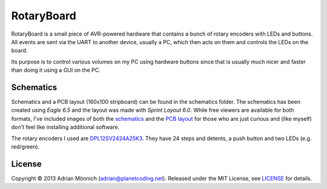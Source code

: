 RotaryBoard
===========

RotaryBoard is a small piece of AVR-powered hardware that contains a bunch of rotary encoders with
LEDs and buttons. All events are sent via the UART to another device, usually a PC, which then acts
on them and controls the LEDs on the board.

Its purpose is to control various volumes on my PC using hardware buttons since that is usually
much nicer and faster than doing it using a GUI on the PC.


Schematics
----------

Schematics and a PCB layout (160x100 stripboard) can be found in the schematics folder. The
schematics has been created using *Eagle 6.5* and the layout was made with *Sprint Layout 6.0*.
While free viewers are available for both formats, I've included images of both the `schematics`_
and the `PCB layout`_ for those who are just curious and (like myself) don't feel like installing
additional software.

The rotary encoders I used are `DPL12SV2424A25K3`_. They have 24 steps and detents, a push button
and two LEDs (e.g. red/green).


License
-------

Copyright © 2013 Adrian Mönnich (adrian@planetcoding.net). Released under the MIT License, see
`LICENSE`_ for details.

.. _schematics: https://raw.github.com/ThiefMaster/rotaryboard/master/schematics/rotaryboard.png
.. _PCB layout: https://raw.github.com/ThiefMaster/rotaryboard/master/schematics/rotaryboard-layout.png
.. _DPL12SV2424A25K3: http://octopart.com/dpl12sv2424a25k3-te+connectivity-8061992
.. _LICENSE: https://github.com/ThiefMaster/rotaryboard/blob/master/LICENSE

